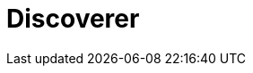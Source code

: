 = Discoverer
:page-layout: toolboxes
:page-tags: catalog, toolbox, discoverer
:parent-catalogs: machines
:description: Sofia, Bulgaria
:page-illustration: ROOT:discoverer.jpg